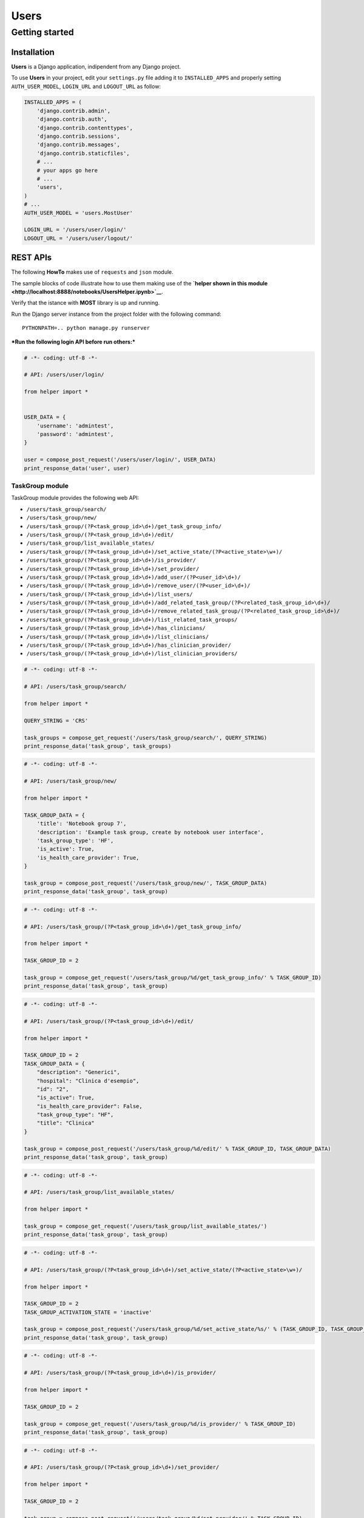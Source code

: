 
Users
=====

Getting started
---------------

Installation
~~~~~~~~~~~~

**Users** is a Django application, indipendent from any Django project.

To use **Users** in your project, edit your ``settings.py`` file adding
it to ``INSTALLED_APPS`` and properly setting ``AUTH_USER_MODEL``,
``LOGIN_URL`` and ``LOGOUT_URL`` as follow:

.. code:: python

    INSTALLED_APPS = (
        'django.contrib.admin',
        'django.contrib.auth',
        'django.contrib.contenttypes',
        'django.contrib.sessions',
        'django.contrib.messages',
        'django.contrib.staticfiles',
        # ...
        # your apps go here
        # ...
        'users',
    )
    # ...
    AUTH_USER_MODEL = 'users.MostUser'
    
    LOGIN_URL = '/users/user/login/'
    LOGOUT_URL = '/users/user/logout/'
REST APIs
~~~~~~~~~

The following **HowTo** makes use of ``requests`` and ``json`` module.

The sample blocks of code illustrate how to use them making use of the
**`helper shown in this
module <http://localhost:8888/notebooks/UsersHelper.ipynb>`__**.

Verify that the istance with **MOST** library is up and running.

Run the Django server instance from the project folder with the
following command:

::

    PYTHONPATH=.. python manage.py runserver

***Run the following login API before run others:***

.. code:: python

    # -*- coding: utf-8 -*-
    
    # API: /users/user/login/
    
    from helper import *
    
    
    USER_DATA = {
        'username': 'admintest',
        'password': 'admintest',
    }
    
    user = compose_post_request('/users/user/login/', USER_DATA)
    print_response_data('user', user)
TaskGroup module
^^^^^^^^^^^^^^^^

TaskGroup module provides the following web API:

-  ``/users/task_group/search/``

-  ``/users/task_group/new/``

-  ``/users/task_group/(?P<task_group_id>\d+)/get_task_group_info/``

-  ``/users/task_group/(?P<task_group_id>\d+)/edit/``

-  ``/users/task_group/list_available_states/``

-  ``/users/task_group/(?P<task_group_id>\d+)/set_active_state/(?P<active_state>\w+)/``

-  ``/users/task_group/(?P<task_group_id>\d+)/is_provider/``

-  ``/users/task_group/(?P<task_group_id>\d+)/set_provider/``

-  ``/users/task_group/(?P<task_group_id>\d+)/add_user/(?P<user_id>\d+)/``

-  ``/users/task_group/(?P<task_group_id>\d+)/remove_user/(?P<user_id>\d+)/``

-  ``/users/task_group/(?P<task_group_id>\d+)/list_users/``

-  ``/users/task_group/(?P<task_group_id>\d+)/add_related_task_group/(?P<related_task_group_id>\d+)/``

-  ``/users/task_group/(?P<task_group_id>\d+)/remove_related_task_group/(?P<related_task_group_id>\d+)/``

-  ``/users/task_group/(?P<task_group_id>\d+)/list_related_task_groups/``

-  ``/users/task_group/(?P<task_group_id>\d+)/has_clinicians/``

-  ``/users/task_group/(?P<task_group_id>\d+)/list_clinicians/``

-  ``/users/task_group/(?P<task_group_id>\d+)/has_clinician_provider/``

-  ``/users/task_group/(?P<task_group_id>\d+)/list_clinician_providers/``

.. code:: python

    # -*- coding: utf-8 -*-
    
    # API: /users/task_group/search/
    
    from helper import *
    
    QUERY_STRING = 'CRS'
    
    task_groups = compose_get_request('/users/task_group/search/', QUERY_STRING)
    print_response_data('task_group', task_groups)
.. code:: python

    # -*- coding: utf-8 -*-
    
    # API: /users/task_group/new/
    
    from helper import *
    
    TASK_GROUP_DATA = {
        'title': 'Notebook group 7',
        'description': 'Example task group, create by notebook user interface',
        'task_group_type': 'HF',
        'is_active': True,
        'is_health_care_provider': True,
    }
    
    task_group = compose_post_request('/users/task_group/new/', TASK_GROUP_DATA)
    print_response_data('task_group', task_group)
.. code:: python

    # -*- coding: utf-8 -*-
    
    # API: /users/task_group/(?P<task_group_id>\d+)/get_task_group_info/
    
    from helper import *
    
    TASK_GROUP_ID = 2
    
    task_group = compose_get_request('/users/task_group/%d/get_task_group_info/' % TASK_GROUP_ID)
    print_response_data('task_group', task_group)
.. code:: python

    # -*- coding: utf-8 -*-
    
    # API: /users/task_group/(?P<task_group_id>\d+)/edit/
    
    from helper import *
    
    TASK_GROUP_ID = 2
    TASK_GROUP_DATA = {
        "description": "Generici",
        "hospital": "Clinica d'esempio",
        "id": "2",
        "is_active": True,
        "is_health_care_provider": False,
        "task_group_type": "HF",
        "title": "Clinica"
    }
    
    task_group = compose_post_request('/users/task_group/%d/edit/' % TASK_GROUP_ID, TASK_GROUP_DATA)
    print_response_data('task_group', task_group)
.. code:: python

    # -*- coding: utf-8 -*-
    
    # API: /users/task_group/list_available_states/
    
    from helper import *
    
    task_group = compose_get_request('/users/task_group/list_available_states/')
    print_response_data('task_group', task_group)
.. code:: python

    # -*- coding: utf-8 -*-
    
    # API: /users/task_group/(?P<task_group_id>\d+)/set_active_state/(?P<active_state>\w+)/
    
    from helper import *
    
    TASK_GROUP_ID = 2
    TASK_GROUP_ACTIVATION_STATE = 'inactive'
    
    task_group = compose_post_request('/users/task_group/%d/set_active_state/%s/' % (TASK_GROUP_ID, TASK_GROUP_ACTIVATION_STATE))
    print_response_data('task_group', task_group)
.. code:: python

    # -*- coding: utf-8 -*-
    
    # API: /users/task_group/(?P<task_group_id>\d+)/is_provider/
    
    from helper import *
    
    TASK_GROUP_ID = 2
    
    task_group = compose_get_request('/users/task_group/%d/is_provider/' % TASK_GROUP_ID)
    print_response_data('task_group', task_group)
.. code:: python

    # -*- coding: utf-8 -*-
    
    # API: /users/task_group/(?P<task_group_id>\d+)/set_provider/
    
    from helper import *
    
    TASK_GROUP_ID = 2
    
    task_group = compose_post_request('/users/task_group/%d/set_provider/' % TASK_GROUP_ID)
    print_response_data('task_group', task_group)
.. code:: python

    # -*- coding: utf-8 -*-
    
    # API: /users/task_group/(?P<task_group_id>\d+)/add_user/(?P<user_id>\d+)/
    
    from helper import *
    
    TASK_GROUP_ID = 2
    USER_ID = 3
    
    task_group = compose_post_request('/users/task_group/%d/add_user/%d/' % (TASK_GROUP_ID, USER_ID))
    print_response_data('task_group', task_group)
.. code:: python

    # -*- coding: utf-8 -*-
    
    # API: /users/task_group/(?P<task_group_id>\d+)/remove_user/(?P<user_id>\d+)/
    
    from helper import *
    
    TASK_GROUP_ID = 2
    USER_ID = 3
    
    task_group = compose_post_request('/users/task_group/%d/remove_user/%d/' % (TASK_GROUP_ID, USER_ID))
    print_response_data('task_group', task_group)
.. code:: python

    # -*- coding: utf-8 -*-
    
    # API: /users/task_group/(?P<task_group_id>\d+)/list_users/
    
    from helper import *
    
    TASK_GROUP_ID = 2
    
    task_group = compose_get_request('/users/task_group/%d/list_users/' % TASK_GROUP_ID)
    print_response_data('task_group', task_group)
.. code:: python

    # -*- coding: utf-8 -*-
    
    # API: /users/task_group/(?P<task_group_id>\d+)/add_related_task_group/(?P<related_task_group_id>\d+)/
    
    from helper import *
    
    TASK_GROUP_ID = 2
    RELATED_TASK_GROUP_ID = 26
    
    task_group = compose_post_request('/users/task_group/%d/add_related_task_group/%d/' % (TASK_GROUP_ID, RELATED_TASK_GROUP_ID))
    print_response_data('task_group', task_group)
.. code:: python

    # -*- coding: utf-8 -*-
    
    # API: /users/task_group/(?P<task_group_id>\d+)/remove_related_task_group/(?P<related_task_group_id>\d+)/
    
    from helper import *
    
    TASK_GROUP_ID = 2
    RELATED_TASK_GROUP_ID = 26
    
    task_group = compose_post_request('/users/task_group/%d/remove_related_task_group/%d/' % (TASK_GROUP_ID, RELATED_TASK_GROUP_ID))
    print_response_data('task_group', task_group)
.. code:: python

    # -*- coding: utf-8 -*-
    
    # API: /users/task_group/(?P<task_group_id>\d+)/list_related_task_groups/
    
    from helper import *
    
    TASK_GROUP_ID = 2
    
    task_group = compose_get_request('/users/task_group/%d/list_related_task_groups/' % TASK_GROUP_ID)
    print_response_data('task_group', task_group)
.. code:: python

    # -*- coding: utf-8 -*-
    
    # API: /users/task_group/(?P<task_group_id>\d+)/has_clinicians/
    
    from helper import *
    
    TASK_GROUP_ID = 2
    
    task_group = compose_get_request('/users/task_group/%d/has_clinicians/' % TASK_GROUP_ID)
    print_response_data('task_group', task_group)
.. code:: python

    # -*- coding: utf-8 -*-
    
    # API: /users/task_group/(?P<task_group_id>\d+)/list_clinicians/
    
    from helper import *
    
    TASK_GROUP_ID = 2
    
    task_group = compose_get_request('/users/task_group/%d/list_clinicians/' % TASK_GROUP_ID)
    print_response_data('task_group', task_group)
.. code:: python

    # -*- coding: utf-8 -*-
    
    # API: /users/task_group/(?P<task_group_id>\d+)/has_clinician_provider/
    
    from helper import *
    
    TASK_GROUP_ID = 2
    
    task_group = compose_get_request('/users/task_group/%d/has_clinician_provider/' % TASK_GROUP_ID)
    print_response_data('task_group', task_group)
.. code:: python

    # -*- coding: utf-8 -*-
    
    # API: /users/task_group/(?P<task_group_id>\d+)/list_clinician_providers/
    
    from helper import *
    
    TASK_GROUP_ID = 2
    
    task_group = compose_get_request('/users/task_group/%d/list_clinician_providers/' % TASK_GROUP_ID)
    print_response_data('task_group', task_group)
MostUser module
^^^^^^^^^^^^^^^

MostUser module provides the following web API (run login api before run
the following):

-  ``/users/user/new/``

-  ``/users/user/(?P<user_id>\d+)/get_user_info/``

-  ``/users/user/search/``

-  ``/users/user/(?P<user_id>\d+)/edit/``

-  ``/users/user/(?P<user_id>\d+)/deactivate/``

-  ``/users/user/(?P<user_id>\d+)/activate/``

.. code:: python

    # -*- coding: utf-8 -*-
    
    # API: /users/user/new/
    
    from helper import *
    
    
    USER_DATA = {
        'username': 'mario.rossi',
        'first_name': 'Mario',
        'last_name': 'Rossi',
        'email': 'mario.rossi@most.crs4.it',
        'birth_date': '1980-07-08',
        'is_active': True,
        'is_admin': False,
        'numeric_password': 1234,
        'user_type': 'CL',
        'gender': 'M',
        'phone': '070789456',
        'mobile': '888987654',
    }
    
    user = compose_post_request('/users/user/new/', USER_DATA)
    print_response_data('user', user)
.. code:: python

    # -*- coding: utf-8 -*-
    
    # API: /users/user/(?P<user_id>\d+)/get_user_info/
    
    from helper import *
    
    USER_ID = 1
    
    user = compose_get_request('/users/user/%d/get_user_info/' % USER_ID)
    print_response_data('user', user)
.. code:: python

    # -*- coding: utf-8 -*-
    
    # API: /users/user/search/
    
    from helper import *
    
    QUERY_STRING = 'test'
    
    users = compose_get_request('/users/user/search/', QUERY_STRING)
    print_response_data('user', users)
.. code:: python

    # -*- coding: utf-8 -*-
    
    # API: /users/user/(?P<user_id>\d+)/edit/
    
    from helper import *
    
    USER_ID = 1
    USER_DATA = {
        'username': 'valeria',
        'first_name': 'Valeria',
        'last_name': 'Lecca',
        'email': 'valeria.lecca@most.crs4.it',
        'birth_date': '1980-06-11',
        'is_active': True,
        'is_admin': True,
        'numeric_password': 1234,
        'user_type': 'TE',
        'gender': 'F',
        'phone': '070789456',
        'mobile': '888987654',
    }
    
    user = compose_post_request('/users/user/%d/edit/' % USER_ID, USER_DATA)
    print_response_data('user', user)
.. code:: python

    # -*- coding: utf-8 -*-
    
    # API: /users/user/(?P<user_id>\d+)/deactivate/
    
    from helper import *
    
    USER_ID = 9
    
    user = compose_get_request('/users/user/%d/deactivate/' % USER_ID)
    print_response_data('user', user)
.. code:: python

    # -*- coding: utf-8 -*-
    
    # API: /users/user/(?P<user_id>\d+)/activate/
    
    from helper import *
    
    USER_ID = 9
    
    user = compose_post_request('/users/user/%d/activate/' % USER_ID)
    print_response_data('user', user)
ClinicianUser
^^^^^^^^^^^^^

ClinicianUser module provides the following web API:

-  ``/users/clinician_user/(?P<user_id>\d+)/is_provider/``

-  ``/users/clinician_user/(?P<user_id>\d+)/set_provider/``

-  ``/users/clinician_user/search/``

-  ``/users/clinician_user/(?P<user_id>\d+)/get_user_info/``

.. code:: python

    # -*- coding: utf-8 -*-
    
    # API: /users/clinician_user/(?P<user_id>\d+)/is_provider/
    
    from helper import *
    
    USER_ID = 2
    
    clinician_user = compose_get_request('/users/clinician_user/%d/is_provider/' % USER_ID)
    print_response_data('clinician_user', clinician_user)
.. code:: python

    # -*- coding: utf-8 -*-
    
    # API: /users/clinician_user/(?P<user_id>\d+)/set_provider/
    
    from helper import *
    
    USER_ID = 2
    
    clinician_user = compose_post_request('/users/clinician_user/%d/set_provider/' % USER_ID)
    print_response_data('clinician_user', clinician_user)
.. code:: python

    # -*- coding: utf-8 -*-
    
    # API: /users/clinician_user/search/
    
    from helper import *
    
    QUERY_STRING = 'test'
    
    clinician_user = compose_get_request('/users/clinician_user/search/', QUERY_STRING)
    print_response_data('clinician_user', clinician_user)
.. code:: python

    # -*- coding: utf-8 -*-
    
    # API: /users/clinician_user/(?P<user_id>\d+)/get_user_info/
    
    from helper import *
    
    USER_ID = 2
    
    clinician_user = compose_get_request('/users/clinician_user/%d/get_user_info/' % USER_ID)
    print_response_data('clinician_user', clinician_user)
Now you can run logout API:

.. code:: python

    # -*- coding: utf-8 -*-
    
    # API: /users/user/logout/
    
    from helper import *
    
    response_content = compose_get_request('/users/user/logout/')
    print_response_data('user', response_content)